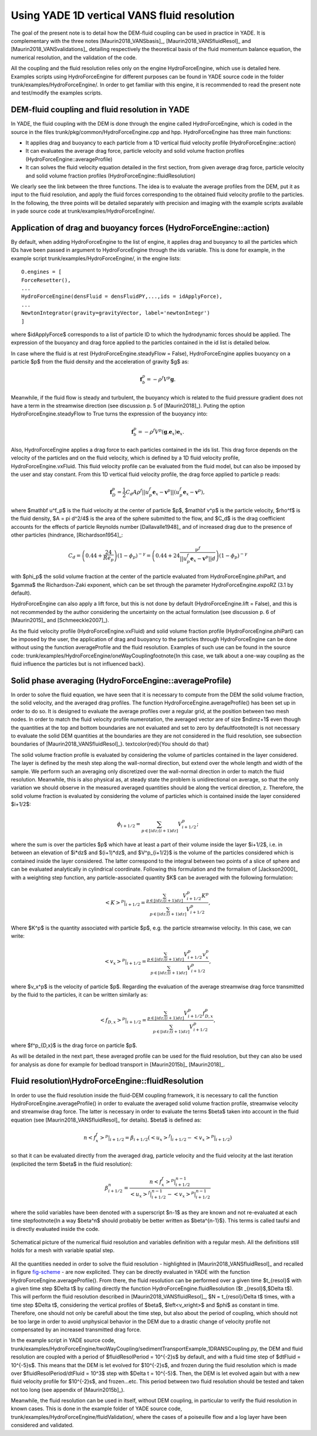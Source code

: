 .. _HydroForceEngine:

=============================================
Using YADE 1D vertical VANS fluid resolution
=============================================


The goal of the present note is to detail how the DEM-fluid coupling can be used in practice in YADE. It is complementary with the three notes [Maurin2018_VANSbasis]_, [Maurin2018_VANSfluidResol]_ and [Maurin2018_VANSvalidations]_ detailing respectively the theoretical basis of the fluid momentum balance equation, the numerical resolution, and the validation of the code. 

All the coupling and the fluid resolution relies only on the engine HydroForceEngine, which use is detailed here. Examples scripts using HydroForceEngine for different purposes can be found in YADE source code in the folder trunk/examples/HydroForceEngine/. In order to get familiar with this engine, it is recommended to read the present note and test/modify the examples scripts. 


DEM-fluid coupling and fluid resolution in YADE
===============================================

In YADE, the fluid coupling with the DEM is done through the engine called HydroForceEngine, which is coded in the source in the files trunk/pkg/common/HydroForceEngine.cpp and hpp. HydroForceEngine has three main functions:

- It applies drag and buoyancy to each particle from a 1D vertical fluid velocity profile (HydroForceEngine::action)
- It can evaluates the average drag force, particle velocity and solid volume fraction profiles (HydroForceEngine::averageProfile)
- It can solves the fluid velocity equation detailed in the first section, from given average drag force, particle velocity and solid volume fraction profiles  (HydroForceEngine::fluidResolution) 

We clearly see the link between the three functions. The idea is to evaluate the average profiles from the DEM, put it as input to the fluid resolution, and apply the fluid forces corresponding to the obtained fluid velocity profile to the particles. In the following, the three points will be detailed separately with precision and imaging with the example scripts available in yade source code at trunk/examples/HydroForceEngine/.

Application of drag and buoyancy forces (HydroForceEngine::action)
==================================================================

By default, when adding HydroForceEngine to the list of engine, it applies drag and buoyancy to all the particles which IDs have been passed in argument to HydroForceEngine through the ids variable. This is done for example, in the example script trunk/examples/HydroForceEngine/, in the engine lists::

	O.engines = [
	ForceResetter(),
	...
	HydroForceEngine(densFluid = densFluidPY,...,ids = idApplyForce),
	...
	NewtonIntegrator(gravity=gravityVector, label='newtonIntegr')
	] 

where $idApplyForce$ corresponds to a list of particle ID to which the hydrodynamic forces should be applied. The expression of the buoyancy and drag force applied to the particles contained in the id list is detailed below.

In case where the fluid is at rest (HydroForceEngine.steadyFlow = False), HydroForceEngine applies buoyancy on a particle $p$ from the fluid density and the acceleration of gravity $g$ as:

.. math:: \mathbf f_b^p = - \rho^f V^p \mathbf g.

Meanwhile, if the fluid flow is steady and turbulent, the buoyancy which is related to the fluid pressure gradient does not have a term in the streamwise direction (see discussion p. 5 of [Maurin2018]_). Puting the option HydroForceEngine.steadyFlow to True turns the expression of the buoyancy into:

.. math:: \mathbf f_b^p = - \rho^f V^p (\mathbf g.\mathbf e_x) \mathbf e_x.

Also, HydroForceEngine applies a drag force to each particles contained in the ids list. This drag force depends on the velocity of the particles and on the fluid velocity, which is defined by a 1D fluid velocity profile, HydroForceEngine.vxFluid. This fluid velocity profile can be evaluated from the fluid model, but can also be imposed by the user and stay constant. From this 1D vertical fluid velocity profile, the drag force applied to particle p reads: 

.. math:: \mathbf f_D^p= \frac{1}{2} C_d A \rho^f ||u^f_p \mathbf e_x- \mathbf v^p|| \left(u^f_p \mathbf e_x - \mathbf v^p\right),

where $\mathbf u^f_p$ is the fluid velocity at the center of particle $p$, $\mathbf v^p$ is the particle velocity, $\rho^f$ is the fluid density, $A = \pi d^2/4$ is the area of the sphere submitted to the flow, and $C_d$ is the drag coefficient accounts for the effects of particle Reynolds number [Dallavalle1948]_ and of increased drag due to the presence of other particles (hindrance, [Richardson1954]_: 

.. math:: C_d = \left(0.44 + \frac{24}{Re_p}\right) (1-\phi_p)^{- \gamma} = \left(0.44 + 24 \frac{\nu^f}{||u^f_p \mathbf e_x- \mathbf v^p|| d}\right) (1-\phi_p)^{- \gamma}

with $\phi_p$ the solid volume fraction at the center of the particle evaluated from HydroForceEngine.phiPart, and $\gamma$ the Richardson-Zaki exponent, which can be set through the parameter HydroForceEngine.expoRZ (3.1 by default).

HydroForceEngine can also apply a lift force, but this is not done by default (HydroForceEngine.lift = False), and this is not recommended by the author considering the uncertainty on the actual formulation (see discussion p. 6 of [Maurin2015]_ and [Schmeeckle2007]_).

As the fluid velocity profile (HydroForceEngine.vxFluid) and solid volume fraction profile (HydroForceEngine.phiPart) can be imposed by the user, the application of drag and buoyancy to the particles through HydroForceEngine can be done without using the function averageProfile and the fluid resolution. Examples of such use can be found in the source code: trunk/examples/HydroForceEngine/oneWayCoupling\footnote{In this case, we talk about a one-way coupling as the fluid influence the particles but is not influenced back}.

Solid phase averaging (HydroForceEngine::averageProfile)
========================================================

In order to solve the fluid equation, we have seen that it is necessary to compute from the DEM the solid volume fraction, the solid velocity, and the averaged drag profiles. The function HydroForceEngine.averageProfile() has been set up in order to do so. It is designed to evaluate the average profiles over a regular grid, at the position between two mesh nodes. In order to match the fluid velocity profile numerotation, the averaged vector are of size $ndimz+1$ even though the quantities at the top and bottom boundaries are not evaluated and set to zero by default\footnote{It is not necessary to evaluate the solid DEM quantities at the boundaries are they are not considered in the fluid resolution, see subsection boundaries of [Maurin2018_VANSfluidResol]_}. \textcolor{red}{You should do that}

The solid volume fraction profile is evaluated by considering the volume of particles contained in the layer considered. The layer is defined by the mesh step along the wall-normal direction, but extend over the whole length and width of the sample. We perform such an averaging only discretized over the wall-normal direction in order to match the fluid resolution. Meanwhile, this is also physical as, at steady state the problem is unidirectional on average, so that the only variation we should observe in the measured averaged quantities should be along the vertical direction, z. Therefore, the solid volume fraction is evaluated by considering the volume of particles which is contained inside the layer considered $i+1/2$:

.. math:: \phi_{i+1/2} = \sum_{p \in [idz;(i+1)dz]} V^p_{i+1/2};

where the sum is over the particles $p$ which have at least a part of their volume inside the layer $i+1/2$, i.e. in between an elevation of $i*dz$ and $(i+1)*dz$, and $V^p_{i+1/2}$ is the volume of the particles considered which is contained inside the layer considered. The latter correspond to the integral between two points of a slice of sphere and can be evaluated analytically in cylindrical coordinate. Following this formulation and the formalism of [Jackson2000]_ with a weighting step function, any particle-associated quantity $K$ can be averaged with the following formulation: 

.. math:: \left. \left<K\right>^p \right\rvert_{i+1/2} = \frac{\sum_{p \in [idz;(i+1)dz]} V^p_{i+1/2} K^p}{\sum_{p \in [idz;(i+1)dz]} V^p_{i+1/2}},

Where $K^p$ is the quantity associated with particle $p$, e.g. the particle streamwise velocity. In this case, we can write: 

.. math:: \left<v_x\right>^p\rvert_{i+1/2} = \frac{\sum_{p \in [idz;(i+1)dz]} V^p_{i+1/2} v_x^p}{\sum_{p \in [idz;(i+1)dz]} V^p_{i+1/2}},

where $v_x^p$ is the velocity of particle $p$. 
Regarding the evaluation of the average streamwise drag force transmitted by the fluid to the particles, it can be written similarly as: 

.. math:: \left<f_{D,x}\right>^p\rvert_{i+1/2} = \frac{\sum_{p \in [idz;(i+1)dz]} V^p_{i+1/2} f^p_{D,x}}{\sum_{p \in [idz;(i+1)dz]} V^p_{i+1/2}},

where $f^p_{D,x}$ is the drag force on particle $p$.

As will be detailed in the next part, these averaged profile can be used for the fluid resolution, but they can also be used for analysis as done for example for bedload transport in [Maurin2015b]_ [Maurin2018]_.


Fluid resolution\\HydroForceEngine::fluidResolution
===================================================

In order to use the fluid resolution inside the fluid-DEM coupling framework, it is necessary to call the function HydroForceEngine.averageProfile() in order to evaluate the averaged solid volume fraction profile, streamwise velocity and streamwise drag force. The latter is necessary in order to evaluate the terms $\beta$ taken into account in the fluid equation (see [Maurin2018_VANSfluidResol]_ for details). $\beta$ is defined as: 

.. math:: \left. n\left< f^f_x\right>^p\right\rvert_{i+1/2} = \beta_{i+1/2} \left(\left. \left<u_x\right>^f\right\rvert_{i+1/2} - \left. \left< v_x\right>^p\right\rvert_{i+1/2}\right)

so that it can be evaluated directly from the averaged drag, particle velocity and the fluid velocity at the last iteration (explicited the term $\beta$ in the fluid resolution):

.. math:: \beta_{i+1/2}^n = \frac{\left. n\left< f^f_x\right>^p\right\rvert_{i+1/2}^{n-1} }{\left. \left<u_x\right>^f\right\rvert_{i+1/2}^{n-1} - \left. \left< v_x\right>^p\right\rvert_{i+1/2}^{n-1}}

where the solid variables have been denoted with a superscript $n-1$ as they are known and not re-evaluated at each time step\footnote{In a way $\beta^n$ should probably be better written as $\beta^{n-1}$}. This terms is called taufsi and is directly evaluated inside the code.


.. _fig-scheme:
.. figure:: fig/schemeNumResolVANS.*
	:width: 14cm
	:align: center

	Schematical picture of the numerical fluid resolution and variables definition with a regular mesh. All the definitions still holds for a mesh with variable spatial step. 

All the quantities needed in order to solve the fluid resolution - highlighted in [Maurin2018_VANSfluidResol]_ and recalled in figure `fig-scheme`_ - are now explicited. They can be directly evaluated in YADE with the function HydroForceEngine.averageProfile(). From there, the fluid resolution can be performed over a given time $t_{resol}$ with a given time step $\Delta t$ by calling directly the function HydroForceEngine.fluidResolution ($t _{resol}$,$\Delta t$). This will perform the fluid resolution described in [Maurin2018_VANSfluidResol]_, $N = t_{resol}/\Delta t$ times, with a time step $\Delta t$, considering the vertical profiles of $\beta$, $\left<v_x\right>$ and $\phi$ as constant in time. Therefore, one should not only be carefull about the time step, but also about the period of coupling, which should not be too large in order to avoid unphysical behavior in the DEM due to a drastic change of velocity profile not compensated by an increased transmitted drag force. 

In the example script in YADE source code, trunk/examples/HydroForceEngine/twoWayCoupling/sedimentTransportExample\_1DRANSCoupling.py, the DEM and fluid resolution are coupled with a period of $fluidResolPeriod = 10^{-2}s$ by default, and with a fluid time step of $dtFluid = 10^{-5}s$. This means that the DEM is let evolved for $10^{-2}s$, and frozen during the fluid resolution which is made over $fluidResolPeriod/dtFluid = 10^3$ step with $\Delta t = 10^{-5}$. Then, the DEM is let evolved again but with a new fluid velocity profile for $10^{-2}s$, and frozen...etc. This period between two fluid resolution should be tested and taken not too long (see appendix of [Maurin2015b]_).

Meanwhile, the fluid resolution can be used in itself, without DEM coupling, in particular to verify the fluid resolution in known cases. This is done in the example folder of YADE source code, trunk/examples/HydroForceEngine/fluidValidation/, where the cases of a poiseuille flow and a log layer have been considered and validated. 
